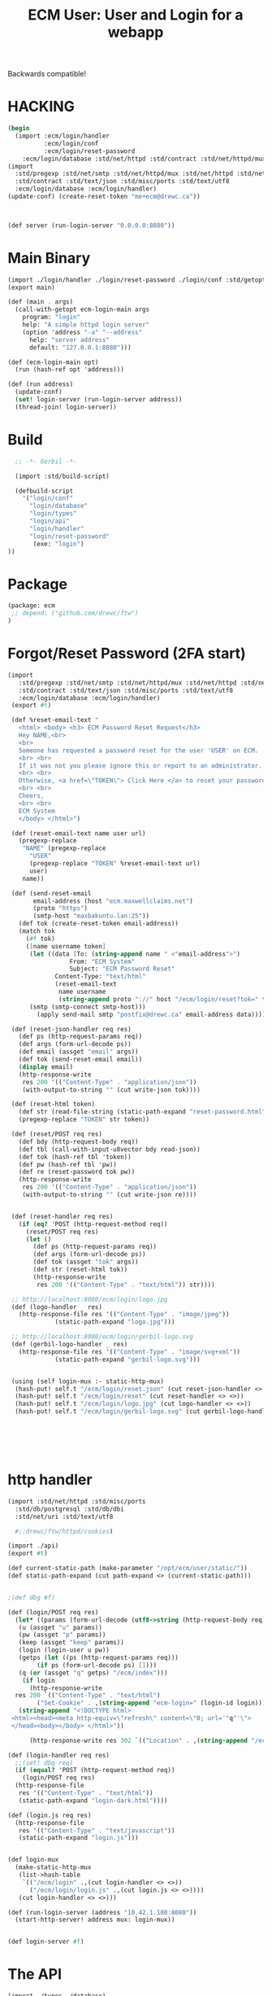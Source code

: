 #+TITLE: ECM User: User and Login for a webapp

Backwards compatible!

* HACKING

#+begin_src scheme
  (begin
    (import :ecm/login/handler
            :ecm/login/conf
            :ecm/login/reset-password
  	  :ecm/login/database :std/net/httpd :std/contract :std/net/httpd/mux)
  (import
    :std/pregexp :std/net/smtp :std/net/httpd/mux :std/net/httpd :std/net/uri
    :std/contract :std/text/json :std/misc/ports :std/text/utf8
    :ecm/login/database :ecm/login/handler)
  (update-conf) (create-reset-token "me+ecm@drewc.ca"))



  (def server (run-login-server "0.0.0.0:8080"))
#+end_src


* Main Binary

#+begin_src scheme :tangle login.ss
  (import ./login/handler ./login/reset-password ./login/conf :std/getopt)
  (export main)

  (def (main . args)
    (call-with-getopt ecm-login-main args
      program: "login"
      help: "A simple httpd login server"
      (option 'address "-a" "--address"
        help: "server address"
        default: "127.0.0.1:8080")))

  (def (ecm-login-main opt)
    (run (hash-ref opt 'address)))

  (def (run address)
    (update-conf)
    (set! login-server (run-login-server address))
    (thread-join! login-server))

#+end_src


* Build

#+begin_src scheme :tangle ./build.ss :shebang #!/usr/bin/env gxi
    ;; -*- Gerbil -*-

    (import :std/build-script)

    (defbuild-script
      '("login/conf"
        "login/database"
        "login/types"
        "login/api"
        "login/handler"
        "login/reset-password"
         (exe: "login")
  ))
#+end_src

* Package

#+begin_src scheme :tangle gerbil.pkg
     (package: ecm
      ;; depend: ("github.com/drewc/ftw")
     )

#+end_src

* Forgot/Reset Password (2FA start)

#+begin_src scheme :tangle login/reset-password.ss
 (import
    :std/pregexp :std/net/smtp :std/net/httpd/mux :std/net/httpd :std/net/uri
    :std/contract :std/text/json :std/misc/ports :std/text/utf8
    :ecm/login/database :ecm/login/handler)
  (export #t)

  (def %reset-email-text "
    <html> <body> <h3> ECM Password Reset Request</h3>
    Hey NAME,<br>
    <br>
    Someone has requested a password reset for the user 'USER' on ECM.
    <br> <br>
    If it was not you please ignore this or report to an administrator.
    <br> <br>
    Otherwise, <a href=\"TOKEN\"> Click Here </a> to reset your password.
    <br> <br>
    Cheers,
    <br> <br>
    ECM System
    </body> </html>")

  (def (reset-email-text name user url)
    (pregexp-replace
     "NAME" (pregexp-replace
  	   "USER"
  	   (pregexp-replace "TOKEN" %reset-email-text url)
  	   user)
     name))

  (def (send-reset-email
        email-address (host "ecm.maxwellclaims.net")
        (proto "https")
        (smtp-host "maxbakuntu.lan:25"))
    (def tok (create-reset-token email-address))
    (match tok 
      (#f tok)
      ([name username token]
       (let ((data [To: (string-append name " <"email-address">")
  	              From: "ECM System"
  	              Subject: "ECM Password Reset"
  		      Content-Type: "text/html"
  		      (reset-email-text
  		       name username
  		       (string-append proto "://" host "/ecm/login/reset?tok=" token))])
  	   (smtp (smtp-connect smtp-host)))
         (apply send-mail smtp "postfix@drewc.ca" email-address data)))))

  (def (reset-json-handler req res)
    (def ps (http-request-params req))
    (def args (form-url-decode ps))
    (def email (assget "email" args))
    (def tok (send-reset-email email))
    (display email)
    (http-response-write
     res 200 '(("Content-Type" . "application/json"))
     (with-output-to-string "" (cut write-json tok))))

  (def (reset-html token)
    (def str (read-file-string (static-path-expand "reset-password.html")))
    (pregexp-replace "TOKEN" str token))

  (def (reset/POST req res)
    (def bdy (http-request-body req))
    (def tbl (call-with-input-u8vector bdy read-json))
    (def tok (hash-ref tbl 'token))
    (def pw (hash-ref tbl 'pw))
    (def re (reset-password tok pw))
    (http-response-write
     res 200 '(("Content-Type" . "application/json"))
     (with-output-to-string "" (cut write-json re))))
     
    
  (def (reset-handler req res)
    (if (eq? 'POST (http-request-method req))
      (reset/POST req res)
      (let ()
        (def ps (http-request-params req))
        (def args (form-url-decode ps))
        (def tok (assget "tok" args))
        (def str (reset-html tok))
        (http-response-write
         res 200 '(("Content-Type" . "text/html")) str))))

  ;; http://localhost:8080/ecm/login/logo.jpg
  (def (logo-handler _ res)
    (http-response-file res '(("Content-Type" . "image/jpeg"))
  		      (static-path-expand "logo.jpg")))

  ;; http://localhost:8080/ecm/login/gerbil-logo.svg  
  (def (gerbil-logo-handler _ res)
    (http-response-file res '(("Content-Type" . "image/svg+xml"))
  		      (static-path-expand "gerbil-logo.svg")))


  (using (self login-mux :- static-http-mux)
   (hash-put! self.t "/ecm/login/reset.json" (cut reset-json-handler <> <>))
   (hash-put! self.t "/ecm/login/reset" (cut reset-handler <> <>))
   (hash-put! self.t "/ecm/login/logo.jpg" (cut logo-handler <> <>))
   (hash-put! self.t "/ecm/login/gerbil-logo.svg" (cut gerbil-logo-handler <> <>)))



         
         

#+end_src


* http handler

#+begin_src scheme :tangle ./login/handler.ss
  (import :std/net/httpd :std/misc/ports
  	:std/db/postgresql :std/db/dbi
  	:std/net/uri :std/text/utf8

  	#;:drewc/ftw/httpd/cookies)
  
  (import ./api)
  (export #t)

  (def current-static-path (make-parameter "/opt/ecm/user/static/"))
  (def static-path-expand (cut path-expand <> (current-static-path)))


  ;(def dbg #f)

  (def (login/POST req res)
    (let* ((params (form-url-decode (utf8->string (http-request-body req))))
  	 (u (assget "u" params))
  	 (pw (assget "p" params))
  	 (keep (assget "keep" params))
  	 (login (login-user u pw))
  	 (getps (let ((ps (http-request-params req)))
  		  (if ps (form-url-decode ps) [])))
  	 (q (or (assget "q" getps) "/ecm/index")))
      (if login 
        (http-response-write
  	res 200 `(("Content-Type" . "text/html")
  		  ("Set-Cookie" . ,(string-append "ecm-login=" (login-id login))))
  	 (string-append "<!DOCTYPE html>
   <html><head><meta http-equiv=\"refresh\" content=\"0; url='"q"'\">
   </head><body></body> </html>"))
        
        (http-response-write res 302 `(("Location" . ,(string-append "/ecm/login?_f&q=" q))) #f))))

  (def (login-handler req res)
    ;;(set! dbg req)
    (if (equal? 'POST (http-request-method req))
      (login/POST req res)
    (http-response-file
     res '(("Content-Type" . "text/html"))
     (static-path-expand "login-dark.html"))))

  (def (login.js req res)
    (http-response-file
     res '(("Content-Type" . "text/javascript"))
     (static-path-expand "login.js")))


  (def login-mux
    (make-static-http-mux
     (list->hash-table
      `(("/ecm/login" .,(cut login-handler <> <>))
        ("/ecm/login/login.js" .,(cut login.js <> <>))))
     (cut login-handler <> <>)))

  (def (run-login-server (address "10.42.1.100:8080"))
    (start-http-server! address mux: login-mux))


  (def login-server #f)
#+end_src

* The API

#+begin_src scheme :tangle ./login/api.ss
  (import ./types ./database)
  (export #t (import: ./types))

  (def (login-user username password)
    (def tbl (authenticate username password))
    (if (not tbl) tbl
        (make-login
         (hash-ref tbl 'id)
         (hash-ref tbl 'user_id) username
         (hash-ref tbl 'time) (hash-ref tbl 'until))))
#+end_src


* DONE The JavaScript

#+begin_src js :tangle ./static/login.js
  const ready = fn => document.readyState !== 'loading' ? fn() : document.addEventListener('DOMContentLoaded', fn);
   // Example POST method implementation:

  async function postDataReset(url = "", data = {}) {
      // Default options are marked with *
      const response = await fetch(url, {
  	method: "POST", // *GET, POST, PUT, DELETE, etc.
  	mode: "cors", // no-cors, *cors, same-origin
  	cache: "no-cache", // *default, no-cache, reload, force-cache, only-if-cached
  	//credentials: "same-origin", // include, *same-origin, omit
  	headers: {
  	    "Content-Type": "application/json",
  	    // 'Content-Type': 'application/x-www-form-urlencoded',
  	},
  	//redirect: "follow", // manual, *follow, error
  	//referrerPolicy: "no-referrer", // no-referrer, *no-referrer-when-downgrade, origin, origin-when-cross-origin, same-origin, strict-origin, strict-origin-when-cross-origin, unsafe-url
  	body: JSON.stringify(data), // body data type must match "Content-Type" header
      });

      if (response.ok) {
  	return response.json();
      } else {
  	return {
  	    error: response.statusText,
  	    status: response.status,
  	    response: response
  	}
      }
  }

  function raiseUnknownError(obj) {
      const ue = document.getElementById("UnknownError")

      ue.hidden = false 
      document.getElementById("resetForm").hidden = true
      document.getElementById("resetSpinner").hidden = true

      if (obj) {
  	try {
  	    ue.getElementsByTagName("code")[0].innerHTML = JSON.stringify(obj)
  	} catch (e) {
  	    console.error("Error in Raise:", e)
  	}
      }
  }

  function notifySuccess() {
      document.getElementById("UnknownError").hidden = true
      document.getElementById("resetForm").hidden = true
      document.getElementById("resetSpinner").hidden = true

      document.getElementById("resetSuccess").hidden = false
  }

  function send_reset_mail() {
      const email = document.getElementById("recoverInput").value 
      return fetch(`/ecm/login/reset.json?email=${encodeURIComponent(email)}`)
  	.then(e => e.json())
  }



  function addRecoverListener() {
      const form = document.getElementById("recoverForm");
      if (!form) return;

      const spin = document.getElementById("recoverSpinner"),
  	  done = document.getElementById("recoverSuccess"),
  	  nope = document.getElementById("recoverNotFound"),
  	  ue = document.getElementById("UnknownError")

      
      form.addEventListener("submit", (e) => {
  	e.preventDefault();

  	spin.hidden = false
  	form.hidden = true
  	done.hidden = true
  	nope.hidden = true
  	
  	try {
  	    send_reset_mail().then(res => {
  		console.log("Get results", res)
  		spin.hidden = true
  		res ? done.hidden = false : nope.hidden = false 
  		
  	    }).catch(e => {
  		console.log("unknown error", e)
  		spin.hidden = true
  		ue.hidden = false
  	    })
  	    
  	} catch(e) {
  	    spin.hidden = true
  	    ue.hidden = false
              console.warn('caught', e)
  	}
           
      })
  }
  	
  ready(function() {
      addRecoverListener()
      
      const form = document.getElementById("resetForm");
      if (form) {
  	
  	console.log('reset form here')

  	
          form.addEventListener("submit", function (event) {
    	    event.preventDefault();
              const args = new FormData(form),
    		  p = args.get("p"),
    		  rp = args.get("rp"),
    		  tok = args.get('token')

              document.getElementById("Invalid").style.display =  (p !== rp) ? "block" : "none";

    	    console.log('tok', tok, p, rp); 

    	    if (p === rp) {
  		const spin = document.getElementById("resetSpinner")
  		spin.hidden=false
  		form.hidden=true
  		
  		postDataReset("#", {
  		    token: tok,
  		    pw: p
  		}).then(res => {
  		    if (res.error) {
  			raiseUnknownError(res)
  		    } else {
  			console.log("get legit object", res)
  			notifySuccess()
  			setTimeout(() => document.location.href='/', 3500)
  		    }
  		}).catch(e => {
  		    raiseUnknownError()
  		    console.error("Unknown:", e)
  		})

  		
              }   
              
          })
      }

      const failure = new URLSearchParams(window.location.search).get("_f")
      if (typeof failure == "string") {
  	document.getElementById("Invalid").style.display = "block"
      }
  })

#+end_src
* The "login" struct

#+begin_src scheme tangle ./login/types.ss
    (export #t (struct-out login))
    (defstruct login (id user-id username effective expiry)
      transparent: #t)
#+end_src

* Database

#+begin_src scheme :tangle login/database.ss 
  (import ./conf :std/text/json :std/db/dbi :std/db/postgresql)
  (export #t)

  (def (database-connect)
     (let* ((db (conf-value '(database master)))
  	  (host (conf-value 'host db))
            (port (conf-value 'port db))
            (dbname (conf-value 'database db))
            (u (conf-value 'username db))
            (p (conf-value 'password db)))
       (sql-connect postgresql-connect host: host port: port user: u passwd: p db: dbname)))


  (def (authenticate username password)
    (def db (database-connect))
    (let (res (car (sql-eval-query db "SELECT login.login_user($1, $2)"
  				 username password)))
      (sql-close db)
      (if (not res) res
  	(call-with-input-string res read-json))))

  ;;; `create-reset-token` => (full-name username token) || #f
  (def (create-reset-token email)
    (def db (database-connect))
    (let (res (sql-eval-query
  	     db "SELECT person_short_name(person_id), username,
       login.\"create\"(app_user_id)
     FROM app_user RIGHT JOIN person USING (person_id)
     WHERE email_address = $1" email))
      (if (null? res) #f (vector->list (car res)))))

  (def (reset-password tok pw)
    (def db (database-connect))
    (let (res (sql-eval-query db "SELECT login.change_password($1, $2)" tok pw))
      (if (null? res) #f (car res))))
      
#+end_src

* Configuration

The config for the old version, and therefore our version, is stored
in =~/.ecm/json=.

#+begin_src scheme :tangle login/conf.ss
  (import :std/text/json)
  (export #t)

  (def conf #f)

  (def (update-conf (fname "~/.ecm/ecm.json"))
    (set! conf (call-with-input-file fname read-json)))

  (def (conf-value key (conf conf) reload: (r? #f))
    (def rest [])
    (when (list? key) (set! rest (cdr key)) (set! key (car key))) 
    (when (or (not conf) r?) (update-conf))
    (let ((res (hash-ref conf key (void))))
      (if (and (not (null? rest)) (hash-table? res))
        (conf-value rest res)
        res)))

#+end_src
